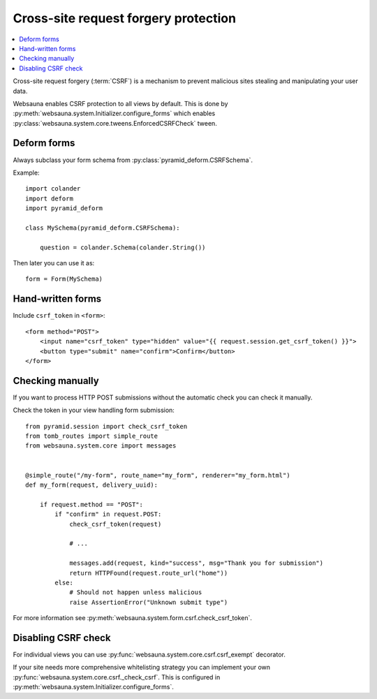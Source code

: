 =====================================
Cross-site request forgery protection
=====================================

.. contents:: :local:

Cross-site request forgery (:term:`CSRF`)  is a mechanism to prevent malicious sites stealing and manipulating your user data.

Websauna enables CSRF protection to all views by default. This is done by :py:meth:`websauna.system.Initializer.configure_forms` which enables :py:class:`websauna.system.core.tweens.EnforcedCSRFCheck` tween.

Deform forms
------------

Always subclass your form schema from :py:class:`pyramid_deform.CSRFSchema`.

Example::

    import colander
    import deform
    import pyramid_deform

    class MySchema(pyramid_deform.CSRFSchema):

        question = colander.Schema(colander.String())

Then later you can use it as::

    form = Form(MySchema)

Hand-written forms
------------------

Include ``csrf_token`` in ``<form>``::

    <form method="POST">
        <input name="csrf_token" type="hidden" value="{{ request.session.get_csrf_token() }}">
        <button type="submit" name="confirm">Confirm</button>
    </form>


Checking manually
-----------------

If you want to process HTTP POST submissions without the automatic check you can check it manually.

Check the token in your view handling form submission::

    from pyramid.session import check_csrf_token
    from tomb_routes import simple_route
    from websauna.system.core import messages


    @simple_route("/my-form", route_name="my_form", renderer="my_form.html")
    def my_form(request, delivery_uuid):

        if request.method == "POST":
            if "confirm" in request.POST:
                check_csrf_token(request)

                # ...

                messages.add(request, kind="success", msg="Thank you for submission")
                return HTTPFound(request.route_url("home"))
            else:
                # Should not happen unless malicious
                raise AssertionError("Unknown submit type")

For more information see :py:meth:`websauna.system.form.csrf.check_csrf_token`.

Disabling CSRF check
--------------------

For individual views you can use :py:func:`websauna.system.core.csrf.csrf_exempt` decorator.

If your site needs more comprehensive whitelisting strategy you can implement your own :py:func:`websauna.system.core.csrf._check_csrf`. This is configured in :py:meth:`websauna.system.Initializer.configure_forms`.